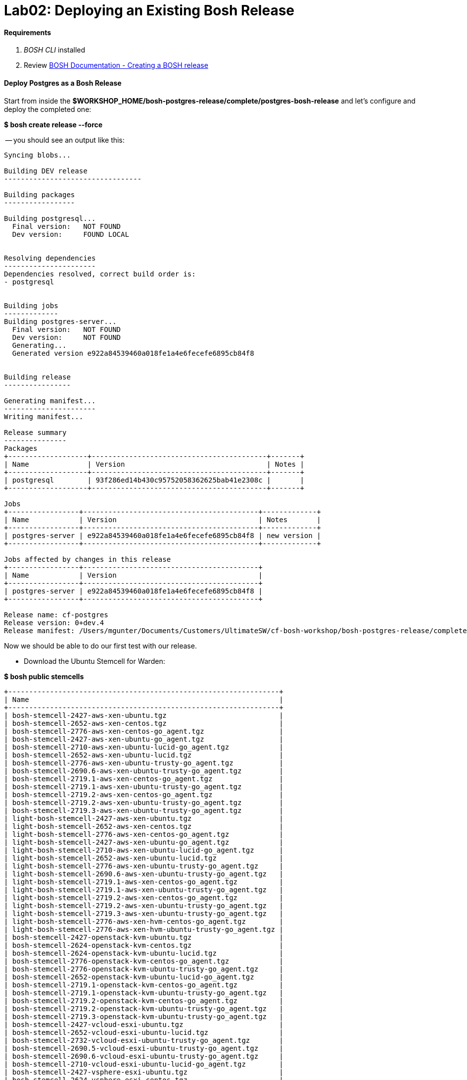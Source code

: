 = Lab02: Deploying an Existing Bosh Release

==== *Requirements*

. __BOSH CLI__ installed
. Review http://docs.cloudfoundry.org/bosh/create-release.html[BOSH Documentation - Creating a BOSH release]

==== *Deploy Postgres as a Bosh Release*
Start from inside the *$WORKSHOP_HOME/bosh-postgres-release/complete/postgres-bosh-release* and let's configure and deploy the completed one:

*$ bosh create release --force*


-- you should see an output like this:
----

Syncing blobs...

Building DEV release
---------------------------------

Building packages
-----------------

Building postgresql...
  Final version:   NOT FOUND
  Dev version:     FOUND LOCAL


Resolving dependencies
----------------------
Dependencies resolved, correct build order is:
- postgresql


Building jobs
-------------
Building postgres-server...
  Final version:   NOT FOUND
  Dev version:     NOT FOUND
  Generating...
  Generated version e922a84539460a018fe1a4e6fecefe6895cb84f8


Building release
----------------

Generating manifest...
----------------------
Writing manifest...

Release summary
---------------
Packages
+-------------------+------------------------------------------+-------+
| Name              | Version                                  | Notes |
+-------------------+------------------------------------------+-------+
| postgresql        | 93f286ed14b430c95752058362625bab41e2308c |       |
+-------------------+------------------------------------------+-------+

Jobs
+-----------------+------------------------------------------+-------------+
| Name            | Version                                  | Notes       |
+-----------------+------------------------------------------+-------------+
| postgres-server | e922a84539460a018fe1a4e6fecefe6895cb84f8 | new version |
+-----------------+------------------------------------------+-------------+

Jobs affected by changes in this release
+-----------------+------------------------------------------+
| Name            | Version                                  |
+-----------------+------------------------------------------+
| postgres-server | e922a84539460a018fe1a4e6fecefe6895cb84f8 |
+-----------------+------------------------------------------+

Release name: cf-postgres
Release version: 0+dev.4
Release manifest: /Users/mgunter/Documents/Customers/UltimateSW/cf-bosh-workshop/bosh-postgres-release/complete/postgres-bosh-release/dev_releases/cf-postgres/cf-postgres-0+dev.4.yml
----

Now we should be able to do our first test with our release.

- Download the Ubuntu Stemcell for Warden:

*$ bosh public stemcells*
----
+-----------------------------------------------------------------+
| Name                                                            |
+-----------------------------------------------------------------+
| bosh-stemcell-2427-aws-xen-ubuntu.tgz                           |
| bosh-stemcell-2652-aws-xen-centos.tgz                           |
| bosh-stemcell-2776-aws-xen-centos-go_agent.tgz                  |
| bosh-stemcell-2427-aws-xen-ubuntu-go_agent.tgz                  |
| bosh-stemcell-2710-aws-xen-ubuntu-lucid-go_agent.tgz            |
| bosh-stemcell-2652-aws-xen-ubuntu-lucid.tgz                     |
| bosh-stemcell-2776-aws-xen-ubuntu-trusty-go_agent.tgz           |
| bosh-stemcell-2690.6-aws-xen-ubuntu-trusty-go_agent.tgz         |
| bosh-stemcell-2719.1-aws-xen-centos-go_agent.tgz                |
| bosh-stemcell-2719.1-aws-xen-ubuntu-trusty-go_agent.tgz         |
| bosh-stemcell-2719.2-aws-xen-centos-go_agent.tgz                |
| bosh-stemcell-2719.2-aws-xen-ubuntu-trusty-go_agent.tgz         |
| bosh-stemcell-2719.3-aws-xen-ubuntu-trusty-go_agent.tgz         |
| light-bosh-stemcell-2427-aws-xen-ubuntu.tgz                     |
| light-bosh-stemcell-2652-aws-xen-centos.tgz                     |
| light-bosh-stemcell-2776-aws-xen-centos-go_agent.tgz            |
| light-bosh-stemcell-2427-aws-xen-ubuntu-go_agent.tgz            |
| light-bosh-stemcell-2710-aws-xen-ubuntu-lucid-go_agent.tgz      |
| light-bosh-stemcell-2652-aws-xen-ubuntu-lucid.tgz               |
| light-bosh-stemcell-2776-aws-xen-ubuntu-trusty-go_agent.tgz     |
| light-bosh-stemcell-2690.6-aws-xen-ubuntu-trusty-go_agent.tgz   |
| light-bosh-stemcell-2719.1-aws-xen-centos-go_agent.tgz          |
| light-bosh-stemcell-2719.1-aws-xen-ubuntu-trusty-go_agent.tgz   |
| light-bosh-stemcell-2719.2-aws-xen-centos-go_agent.tgz          |
| light-bosh-stemcell-2719.2-aws-xen-ubuntu-trusty-go_agent.tgz   |
| light-bosh-stemcell-2719.3-aws-xen-ubuntu-trusty-go_agent.tgz   |
| light-bosh-stemcell-2776-aws-xen-hvm-centos-go_agent.tgz        |
| light-bosh-stemcell-2776-aws-xen-hvm-ubuntu-trusty-go_agent.tgz |
| bosh-stemcell-2427-openstack-kvm-ubuntu.tgz                     |
| bosh-stemcell-2624-openstack-kvm-centos.tgz                     |
| bosh-stemcell-2624-openstack-kvm-ubuntu-lucid.tgz               |
| bosh-stemcell-2776-openstack-kvm-centos-go_agent.tgz            |
| bosh-stemcell-2776-openstack-kvm-ubuntu-trusty-go_agent.tgz     |
| bosh-stemcell-2652-openstack-kvm-ubuntu-lucid-go_agent.tgz      |
| bosh-stemcell-2719.1-openstack-kvm-centos-go_agent.tgz          |
| bosh-stemcell-2719.1-openstack-kvm-ubuntu-trusty-go_agent.tgz   |
| bosh-stemcell-2719.2-openstack-kvm-centos-go_agent.tgz          |
| bosh-stemcell-2719.2-openstack-kvm-ubuntu-trusty-go_agent.tgz   |
| bosh-stemcell-2719.3-openstack-kvm-ubuntu-trusty-go_agent.tgz   |
| bosh-stemcell-2427-vcloud-esxi-ubuntu.tgz                       |
| bosh-stemcell-2652-vcloud-esxi-ubuntu-lucid.tgz                 |
| bosh-stemcell-2732-vcloud-esxi-ubuntu-trusty-go_agent.tgz       |
| bosh-stemcell-2690.5-vcloud-esxi-ubuntu-trusty-go_agent.tgz     |
| bosh-stemcell-2690.6-vcloud-esxi-ubuntu-trusty-go_agent.tgz     |
| bosh-stemcell-2710-vcloud-esxi-ubuntu-lucid-go_agent.tgz        |
| bosh-stemcell-2427-vsphere-esxi-ubuntu.tgz                      |
| bosh-stemcell-2624-vsphere-esxi-centos.tgz                      |
| bosh-stemcell-2776-vsphere-esxi-centos-go_agent.tgz             |
| bosh-stemcell-2427-vsphere-esxi-ubuntu-go_agent.tgz             |
| bosh-stemcell-2710-vsphere-esxi-ubuntu-lucid-go_agent.tgz       |
| bosh-stemcell-2624-vsphere-esxi-ubuntu-lucid.tgz                |
| bosh-stemcell-2776-vsphere-esxi-ubuntu-trusty-go_agent.tgz      |
| bosh-stemcell-2719.1-vsphere-esxi-centos-go_agent.tgz           |
| bosh-stemcell-2719.1-vsphere-esxi-ubuntu-trusty-go_agent.tgz    |
| bosh-stemcell-2719.2-vsphere-esxi-ubuntu-trusty-go_agent.tgz    |
| bosh-stemcell-2719.2-vsphere-esxi-centos-go_agent.tgz           |
| bosh-stemcell-2719.3-vsphere-esxi-ubuntu-trusty-go_agent.tgz    |
| bosh-stemcell-2690.6-vsphere-esxi-ubuntu-trusty-go_agent.tgz    |
| bosh-stemcell-389-warden-boshlite-ubuntu-trusty-go_agent.tgz    |
| bosh-stemcell-53-warden-boshlite-ubuntu.tgz                     |
| bosh-stemcell-389-warden-boshlite-centos-go_agent.tgz           |
| bosh-stemcell-64-warden-boshlite-ubuntu-lucid-go_agent.tgz      |
+-----------------------------------------------------------------+
----
*$ bosh download public stemcell bosh-stemcell-389-warden-boshlite-ubuntu-trusty-go_agent.tgz*
----

bosh-stemcell: 100% |ooooooooooooooooooooooooooooooooooooooooooooooooooooooooooooooooo| 431.4MB   9.1MB/s Time: 00:00:47
Download complete

----

- Verify the manifest file called __postgres.yml__. The default one is shown below. Replace the IaaS properties with the right ones from the environment you'll be testing to.

----
---
name: postgres
director_uuid: 553a6e62-1b01-4e9a-9cdc-ae95a65e6ab4 
release:
  name: cf-postgres
  version: 0+dev.3

compilation:
  workers: 2
  cloud_properties:
    ram: 8192
    disk: 8096
    cpu: 4
  network: default
  reuse_compilation_vms: true 

update:
  canaries: 1
  canary_watch_time: 3000 - 180000
  update_watch_time: 3000 - 180000
  max_in_flight: 2
  max_errors: 1

networks:
 - name: default
   subnets:
   - range: 10.68.45.0/24
     gateway: 10.68.45.1
     dns:
     - 10.103.42.51
     static:
     - 10.68.45.151
     - 10.68.45.152
     - 10.68.45.153
     reserved:
     - 10.68.45.2-10.68.45.150
     cloud_properties:
      name : PCF_SERVICES

resource_pools:
 - name: rp1
   network: default
   stemcell:
    name: bosh-warden-boshlite-ubuntu-trusty-go_agent 
    version: 389
   cloud_properties:
    ram: 16500
    disk: 7128
    cpu: 2
   env:
    bosh:
      password: $6$2f6qtRfO$oJOeKk/ZDNb7PWnvMiXDC/HstKiLiZCBHP32KHFVeM9rXgs4W/JJiI4a/eHoddhxJzorLYgi2JUQiOKxZko4M.
      # c1oudc0w - password generated using mkpasswd -m sha-512

jobs:
 - name: postgres-server
   template: postgres-server
   instances: 1
   resource_pool: rp1
   persistent_disk: 7128
   properties:
     host: 10.68.45.151
   networks:
   - name: default
     static_ips:
     - 10.68.45.151

properties:
     host: 10.68.40.201
----
You must set the UUID to match your Bosh Director.....

 (hint:  find the Bosh Director UUID to target with "bosh status --uuid" )

When in doubt, you can always check the deployment manifest reference http://docs.cloudfoundry.org/bosh/deployment-manifest.html[here]

==== *Testing the release*:


*$ bosh target 192.168.50.4*

----
Target set to `Bosh Lite Director'
----

*$ bosh login*
----
Your username: admin
Enter password: 
Logged in as `admin'
----
*$ bosh upload stemcell bosh-stemcell-389-warden-boshlite-ubuntu-trusty-go_agent.tgz*


----

Acting as user 'admin' on 'Bosh Lite Director'

Verifying stemcell...
File exists and readable                                     OK
Verifying tarball...
Read tarball                                                 OK
Manifest exists                                              OK
Stemcell image file                                          OK
Stemcell properties                                          OK

Stemcell info
Name:    bosh-warden-boshlite-ubuntu-trusty-go_agent
Version: 389
( truncated output )

----
*$ bosh upload release*
----


Acting as user 'admin' on 'Bosh Lite Director'

Copying packages
\----------------
postgresql-server


Copying jobs
\------------
postgres-server

Generated /var/folders/1w/xz6h_k810l7986wcll7xzfyr0000gp/T/d20160422-29852-o4ykud/d20160422-29852-1sv6amz/release.tgz
Release size: 20.2M

Verifying manifest...
Extract manifest                                             OK
Manifest exists                                              OK
Release name/version                                         OK


Uploading release
( truncated output )

----
*$ bosh deployment postgres.yml*

----

Deployment set to `/Users/mgunter/Documents/Customers/UltimateSW/cf-bosh-workshop/bosh-postgres-release/complete/postgres-bosh-release/postgres.yml'

----
*$ bosh deploy*
----

Acting as user 'admin' on deployment 'postgres' on 'Bosh Lite Director'
Getting deployment properties from director...
Unable to get properties list from director, trying without it...

Detecting deployment changes
\----------------------------
resource_pools:
( truncated output )

At the end of the Deploy step the terminal should look like the screenshot below:
image::successful_deploy.jpg

----

==== NOTES: some common things to look for:
- can you bosh ssh into container?

- can you ps -ef|grep postgres (and see 5 processes?)

- did you change your UUID in postgres.yml?

- did you change your version in postgres.yml?

- networking issue...did you edit and run bin/add-route?

    

